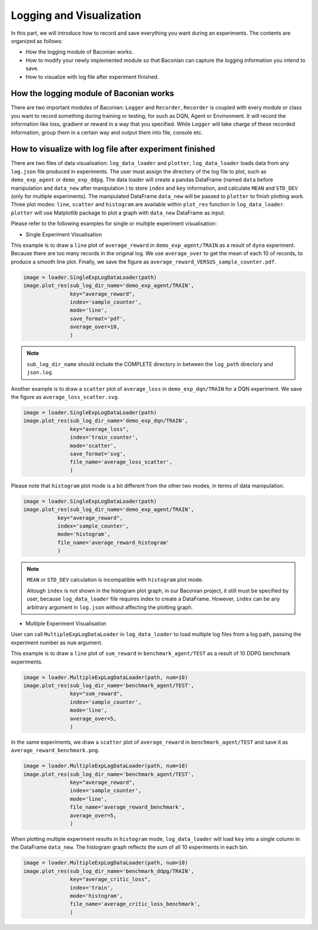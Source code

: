 Logging and Visualization
==========================

In this part, we will introduce how to record and save everything you want during an experiments. The contents are
organized as follows:

* How the logging module of Baconian works.
* How to modify your newly implemented module so that Baconian can capture the logging information you intend to save.
* How to visualize with log file after experiment finished.

How the logging module of Baconian works
----------------------------------------

There are two important modules of Baconian: ``Logger`` and ``Recorder``, ``Recorder`` is coupled with every module or
class you want to record something during training or testing, for such as DQN, Agent or Environment. It will record the
information like loss, gradient or reward in a way that you specified. While ``Logger`` will take charge of these
recorded information, group them in a certain way and output them into file, console etc.


How to visualize with log file after experiment finished
--------------------------------------------------------------------------------


There are two files of data visualisation: ``log_data_loader`` and ``plotter``, ``log_data_loader`` loads
data from any ``log.json`` file produced in experiments. The user must assign the directory of the log file to plot,
such as ``demo_exp_agent`` or ``demo_exp_ddpg``. The data loader will create a pandas DataFrame (named ``data`` before
manipulation and ``data_new`` after manipulation ) to store ``index`` and ``key`` information,
and calculate ``MEAN`` and ``STD_DEV`` (only for multiple experiments). The manipulated DataFrame ``data_new``
will be passed to ``plotter`` to finish plotting work. Three plot modes: ``line``, ``scatter`` and ``histogram``
are available within ``plot_res`` function in ``log_data_loader``. ``plotter`` will use Matplotlib package to plot
a graph with ``data_new`` DataFrame as input.

Please refer to the following examples for single or multiple experiment visualisation:

- Single Experiment Visualisation

This example is to draw a ``line`` plot of ``average_reward`` in ``demo_exp_agent/TRAIN``
as a result of ``dyna`` experiment. Because there are too many records in the original
log. We use ``average_over`` to get the mean of each 10 of records, to produce a smooth
line plot. Finally, we save the figure as ``average_reward_VERSUS_sample_counter.pdf``.

.. code-block:: python

    image = loader.SingleExpLogDataLoader(path)
    image.plot_res(sub_log_dir_name='demo_exp_agent/TRAIN',
                   key="average_reward",
                   index='sample_counter',
                   mode='line',
                   save_format='pdf',
                   average_over=10,
                   )

.. image:: ./fig/average_reward_VERSUS_sample_counter.png

.. note::
     ``sub_log_dir_name`` should include the COMPLETE directory
     in between the ``log_path`` directory and ``json.log``.

Another example is to draw a ``scatter`` plot of ``average_loss`` in ``demo_exp_dqn/TRAIN`` for a DQN experiment.
We save the figure as ``average_loss_scatter.svg``.

.. code-block:: python

    image = loader.SingleExpLogDataLoader(path)
    image.plot_res(sub_log_dir_name='demo_exp_dqn/TRAIN',
                   key="average_loss",
                   index='train_counter',
                   mode='scatter',
                   save_format='svg',
                   file_name='average_loss_scatter',
                   )

.. image:: ./fig/average_loss_scatter.png

Please note that ``histogram`` plot mode is a bit different from the other two modes, in terms of data manipulation.

.. code-block:: python

    image = loader.SingleExpLogDataLoader(path)
    image.plot_res(sub_log_dir_name='demo_exp_agent/TRAIN',
               key="average_reward",
               index='sample_counter',
               mode='histogram',
               file_name='average_reward_histogram'
               )

.. image:: ./fig/average_reward_histogram.png

.. note::
 ``MEAN`` or ``STD_DEV`` calculation is incompatible with ``histogram`` plot mode.

 Altough ``index`` is not shown in the histogram plot graph, in our Baconian project, it still must be specified by
 user, because ``log_data_loader`` file requires index to create a DataFrame. However, ``index`` can be any arbitrary
 argument in ``log.json`` without affecting the plotting graph.



- Multiple Experiment Visualisation

User can call ``MultipleExpLogDataLoader`` in ``log_data_loader`` to load multiple log files from a log path,
passing the experiment number as ``num`` argument.

This example is to draw a ``line`` plot of ``sum_reward`` in ``benchmark_agent/TEST``
as a result of 10 DDPG benchmark experiments.

.. code-block:: python

    image = loader.MultipleExpLogDataLoader(path, num=10)
    image.plot_res(sub_log_dir_name='benchmark_agent/TEST',
                   key="sum_reward",
                   index='sample_counter',
                   mode='line',
                   average_over=5,
                   )

.. image:: ./fig/sum_reward_VERSUS_sample_counter.png

In the same experiments, we draw a ``scatter`` plot of ``average_reward`` in ``benchmark_agent/TEST`` and save it as
``average_reward_benchmark.png``.

.. code-block:: python

    image = loader.MultipleExpLogDataLoader(path, num=10)
    image.plot_res(sub_log_dir_name='benchmark_agent/TEST',
                   key="average_reward",
                   index='sample_counter',
                   mode='line',
                   file_name='average_reward_benchmark',
                   average_over=5,
                   )

.. image:: ./fig/average_reward_benchmark.png

When plotting multiple experiment results in ``histogram`` mode, ``log_data_loader`` will load ``key`` into a single
column in the DataFrame ``data_new``. The histogram graph reflects the sum of all 10 experiments in each bin.

.. code-block:: python

    image = loader.MultipleExpLogDataLoader(path, num=10)
    image.plot_res(sub_log_dir_name='benchmark_ddpg/TRAIN',
                   key="average_critic_loss",
                   index='train',
                   mode='histogram',
                   file_name='average_critic_loss_benchmark',
                   )

.. image:: ./fig/average_critic_loss_benchmark.png